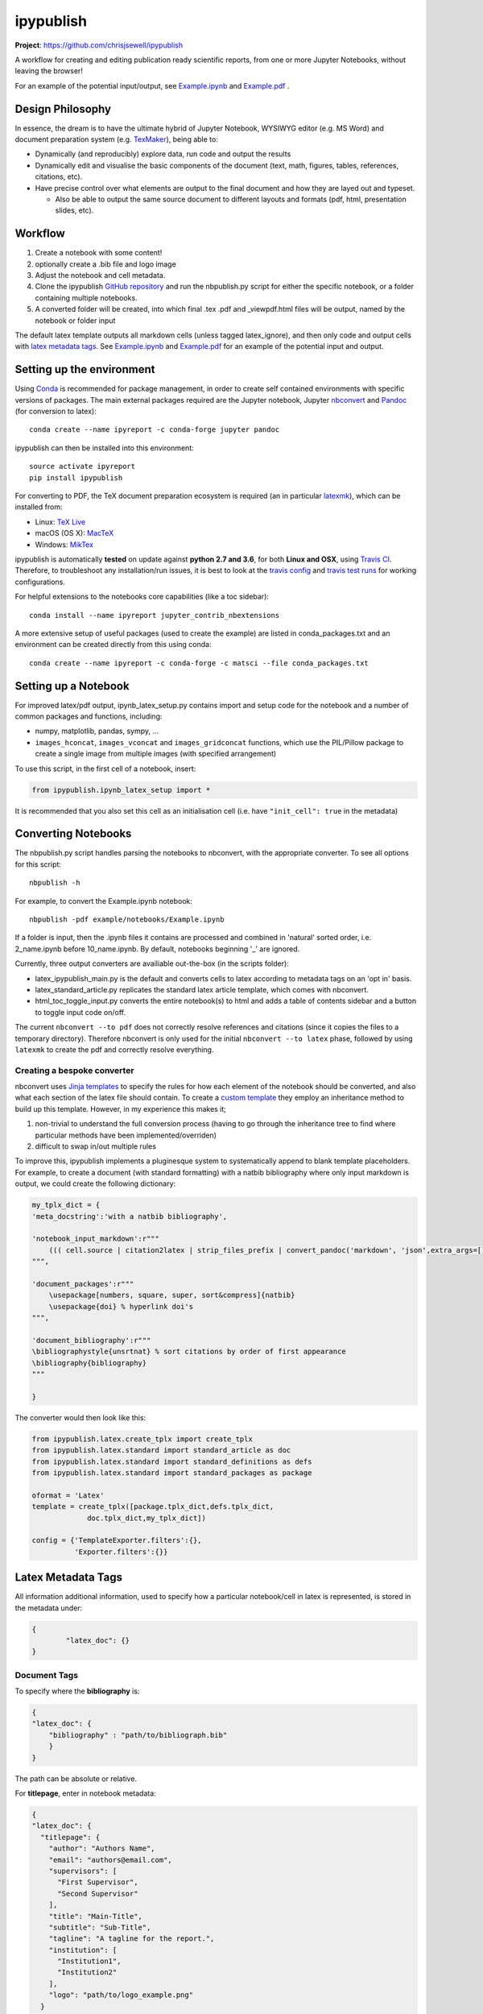 ipypublish
==========

**Project**: https://github.com/chrisjsewell/ipypublish

.. image:: https://travis-ci.org/chrisjsewell/ipypublish.svg?branch=master
    :target: https://travis-ci.org/chrisjsewell/ipypublish

A workflow for creating and editing publication ready scientific
reports, from one or more Jupyter Notebooks, without leaving the
browser!

.. image:: https://github.com/chrisjsewell/ipypublish/raw/master/example_workflow.gif

For an example of the potential input/output, see `Example.ipynb <https://github.com/chrisjsewell/ipypublish/raw/master/example/notebooks/Example.ipynb>`__  and `Example.pdf <https://github.com/chrisjsewell/ipypublish/raw/master/converted/Example.pdf>`__ .

Design Philosophy
-----------------

In essence, the dream is to have the ultimate hybrid of Jupyter
Notebook, WYSIWYG editor (e.g. MS Word) and document preparation system
(e.g. `TexMaker <http://www.xm1math.net/texmaker/>`__), being able to:

-  Dynamically (and reproducibly) explore data, run code and output the
   results
-  Dynamically edit and visualise the basic components of the document
   (text, math, figures, tables, references, citations, etc).
-  Have precise control over what elements are output to the final
   document and how they are layed out and typeset.

   -  Also be able to output the same source document to different
      layouts and formats (pdf, html, presentation slides, etc).

Workflow
--------

1. Create a notebook with some content!
2. optionally create a .bib file and logo image
3. Adjust the notebook and cell metadata.
4. Clone the ipypublish `GitHub
   repository <https://github.com/chrisjsewell/ipypublish>`__ and run
   the nbpublish.py script for either the specific notebook, or a folder
   containing multiple notebooks.
5. A converted folder will be created, into which final .tex .pdf and
   \_viewpdf.html files will be output, named by the notebook or folder
   input

The default latex template outputs all markdown cells (unless tagged
latex\_ignore), and then only code and output cells with `latex metadata
tags <#latex-metadata-tags>`__. See
`Example.ipynb <https://github.com/chrisjsewell/ipypublish/blob/master/example/notebooks/Example.ipynb>`__
and
`Example.pdf <https://github.com/chrisjsewell/ipypublish/blob/master/converted/Example.pdf>`__
for an example of the potential input and output.

Setting up the environment
--------------------------

Using `Conda <https://conda.io/docs/>`__ is recommended for package
management, in order to create self contained environments with specific
versions of packages. The main external packages required are the Jupyter notebook, Jupyter
`nbconvert <https://nbconvert.readthedocs.io/en/latest/index.html>`__
and `Pandoc <http://pandoc.org>`__ (for conversion to latex):

::

    conda create --name ipyreport -c conda-forge jupyter pandoc

ipypublish can then be installed into this environment:

::

	source activate ipyreport
	pip install ipypublish

For converting to PDF, the TeX document preparation ecosystem is
required (an in particular
`latexmk <http://mg.readthedocs.io/latexmk.html>`__), which can be
installed from:

-  Linux: `TeX Live <http://tug.org/texlive/>`__
-  macOS (OS X): `MacTeX <http://tug.org/mactex/>`__
-  Windows: `MikTex <http://www.miktex.org/>`__

ipypublish is automatically **tested** on update against **python 2.7 and 3.6**, for both **Linux and OSX**, using `Travis CI <https://en.wikipedia.org/wiki/Travis_CI>`__. Therefore, to troubleshoot any installation/run issues, 
it is best to look at the `travis config <https://github.com/chrisjsewell/ipypublish/blob/master/.travis.yml>`__ 
and `travis test runs <https://travis-ci.org/chrisjsewell/ipypublish>`__ for working configurations.

For helpful extensions to the notebooks core capabilities (like a toc
sidebar):

::

    conda install --name ipyreport jupyter_contrib_nbextensions

A more extensive setup of useful packages (used to create the example)
are listed in conda\_packages.txt and an environment can be created
directly from this using conda:

::

    conda create --name ipyreport -c conda-forge -c matsci --file conda_packages.txt

Setting up a Notebook
---------------------

For improved latex/pdf output, ipynb\_latex\_setup.py
contains import and setup code for the notebook and a number of common
packages and functions, including:

-  numpy, matplotlib, pandas, sympy, ...
-  ``images_hconcat``, ``images_vconcat`` and ``images_gridconcat``
   functions, which use the PIL/Pillow package to create a single image
   from multiple images (with specified arrangement)

To use this script, in the first cell of a notebook, insert:

.. code:: python

    from ipypublish.ipynb_latex_setup import *

It is recommended that you also set this cell as an initialisation cell
(i.e. have ``"init_cell": true`` in the metadata)

Converting Notebooks
--------------------

The nbpublish.py script handles parsing the notebooks to nbconvert, with
the appropriate converter. To see all options for this script:

::

    nbpublish -h

For example, to convert the Example.ipynb notebook:

::

    nbpublish -pdf example/notebooks/Example.ipynb

If a folder is input, then the .ipynb files it contains are processed
and combined in 'natural' sorted order, i.e. 2\_name.ipynb before
10\_name.ipynb. By default, notebooks beginning '\_' are ignored.

Currently, three output converters are availiable out-the-box (in the
scripts folder):

-  latex\_ipypublish\_main.py is the default and converts cells to latex
   according to metadata tags on an 'opt in' basis.
-  latex\_standard\_article.py replicates the standard latex article
   template, which comes with nbconvert.
-  html\_toc\_toggle\_input.py converts the entire notebook(s) to html
   and adds a table of contents sidebar and a button to toggle input
   code on/off.

The current ``nbconvert --to pdf`` does not correctly resolve references
and citations (since it copies the files to a temporary directory).
Therefore nbconvert is only used for the initial
``nbconvert --to latex`` phase, followed by using ``latexmk`` to create
the pdf and correctly resolve everything.

Creating a bespoke converter
~~~~~~~~~~~~~~~~~~~~~~~~~~~~

nbconvert uses `Jinja
templates <https://jinja2.readthedocs.io/en/latest/intro.html>`__ to
specify the rules for how each element of the notebook should be
converted, and also what each section of the latex file should contain.
To create a `custom
template <https://nbconvert.readthedocs.io/en/latest/customizing.html#Custom-Templates>`__
they employ an inheritance method to build up this template. However, in
my experience this makes it;

1. non-trivial to understand the full conversion process (having to go
   through the inheritance tree to find where particular methods have
   been implemented/overriden)
2. difficult to swap in/out multiple rules

To improve this, ipypublish implements a pluginesque system to
systematically append to blank template placeholders. For example, to
create a document (with standard formatting) with a natbib bibliography
where only input markdown is output, we could create the following
dictionary:

.. code:: python


    my_tplx_dict = { 
    'meta_docstring':'with a natbib bibliography',

    'notebook_input_markdown':r"""
        ((( cell.source | citation2latex | strip_files_prefix | convert_pandoc('markdown', 'json',extra_args=[]) | resolve_references | convert_pandoc('json','latex') )))
    """,

    'document_packages':r"""
        \usepackage[numbers, square, super, sort&compress]{natbib}
        \usepackage{doi} % hyperlink doi's  
    """,

    'document_bibliography':r"""
    \bibliographystyle{unsrtnat} % sort citations by order of first appearance
    \bibliography{bibliography}
    """

    }

The converter would then look like this:

.. code:: python


    from ipypublish.latex.create_tplx import create_tplx
    from ipypublish.latex.standard import standard_article as doc
    from ipypublish.latex.standard import standard_definitions as defs
    from ipypublish.latex.standard import standard_packages as package

    oformat = 'Latex'
    template = create_tplx([package.tplx_dict,defs.tplx_dict,
                 doc.tplx_dict,my_tplx_dict])

    config = {'TemplateExporter.filters':{},
              'Exporter.filters':{}}

Latex Metadata Tags
-------------------

All information additional information, used to specify how a particular
notebook/cell in latex is represented, is stored in the metadata under:

.. code:: json

    {
            "latex_doc": {}
    }

Document Tags
~~~~~~~~~~~~~

To specify where the **bibliography** is:

.. code:: json

    {
    "latex_doc": {
        "bibliography" : "path/to/bibliograph.bib"
        }
    }

The path can be absolute or relative.

For **titlepage**, enter in notebook metadata:

.. code:: json

    {
    "latex_doc": {
      "titlepage": {
        "author": "Authors Name",
        "email": "authors@email.com",
        "supervisors": [
          "First Supervisor",
          "Second Supervisor"
        ],
        "title": "Main-Title",
        "subtitle": "Sub-Title",
        "tagline": "A tagline for the report.",
        "institution": [
          "Institution1",
          "Institution2"
        ],
        "logo": "path/to/logo_example.png"
      }
    }

-  all keys are optional
-  if there is no title, then the notebook filename will be used
-  if nbpublish.py is called on a folder, then the meta data from the
   first notebook will be used
-  logo should be the path (absolute or relative) to a logo image file

To control the output of **contents tables**:

.. code:: json

    {
    "latex_doc": {
      "toc": true,
      "listfigures": true,
      "listtables": true,
      "listcode": true,
      }
    }

To override the default **placement of figures and tables**:

.. code:: json

    {
    "latex_doc": {
        "figure": {
          "placement": "!bp"
          },
        "table": {
          "placement": "!bp"
          }
      }
    }

See
`Positioning\_images\_and\_tables <https://www.sharelatex.com/learn/Positioning_images_and_tables>`__
for placement options.

Cell Tags
~~~~~~~~~

To **ignore any cell**:

.. code:: json

    {
    "latex_doc": {
        "ignore" : true
        }
    }

To **output a code block**:

.. code:: json

    {
    "latex_doc": {
      "code": {
        "asfloat": true,
        "caption": "",
        "label": "code:example_sym",
        "widefigure": false,
        "placement": "H"
        }
      }
    }

all extra tags are optional:

-  ``asfloat`` contitutes whether the code is wrapped in a codecell
   (float) environment or is inline.
-  all other tags work the same as figure (below).

For **figures**, enter in cell metadata:

.. code:: json

    {
    "latex_doc": {
      "figure": {
        "caption": "Figure caption.",
        "label": "fig:flabel",
        "placement": "H",
        "widefigure": false
        }
      }
    }

-  ``placement`` is optional and constitutes using a placement arguments
   for the figure (e.g. \\begin{figure}[H]). See
   `Positioning\_images\_and\_tables <https://www.sharelatex.com/learn/Positioning_images_and_tables>`__.
-  ``widefigure`` is optional and constitutes expanding the figure to
   the page width (i.e. \\begin{figure\*}) (placement arguments will
   then be ignored)

For **tables**, enter in cell metadata:

.. code:: json

    {
    "latex_doc": {
         "table": {
            "caption": "Table caption.",
            "label": "tbl:tlabel",
            "placement": "H",
                "alternate": "gray!20"
          }
       }
    }

-  ``placement`` is optional and constitutes using a placement arguments
   for the table (e.g. \\begin{table}[H]). See
   `Positioning\_images\_and\_tables <https://www.sharelatex.com/learn/Positioning_images_and_tables>`__.
-  ``alternate`` is optional and constitutes using alternating colors
   for the table rows (e.g. \rowcolors{2}{gray!25}{white}).
   See https://tex.stackexchange.com/a/5365/107738.

For **equations**, enter in cell metadata:

.. code:: json

    {
      "latex_doc": {
          "equation": {
            "label": "eqn:elabel"
          }
      }
    }

label is optional

Captions in a Markdown cell
~~~~~~~~~~~~~~~~~~~~~~~~~~~

Especially for long captions, it would be prefered that they can be
viewed and edited in a notebook Markdown cell, rather than hidden in the
metadata. This can be achieved using the default latex template:

If a **markdown input** or **latex output** cell has the metadata tag:

.. code:: json

    {
     "latex_doc": {
        "caption": "fig:example_mpl"
        }
    }

Then, instead of it being input directly into the .tex file, it will be
stored as a variable;

-  the variable's name is created from the latex\_caption value
-  the variable's value is the first paragraph of the markdown text
   (i.e. nothing after a `\n`)

If a subsequent **figure, table or code** cell has a label matching any
stored variable name, for example:

.. code:: json

    {
    "latex_doc": {
        "figure": {
        "caption": "",
        "label": "fig:example_mpl"
        }
      }
    }

Then its caption will be overriden with that variable.

The manner in which this works can be found in
`Example.tex <https://github.com/chrisjsewell/ipypublish/blob/master/converted/>`__:

.. code:: latex

    \newcommand{\kyfigcexampleumpl}{A matplotlib figure, with the caption set in the markdowncell above the figure.}

    \begin{figure}
        \begin{center}\adjustimage{max size={0.9\linewidth}{0.4\paperheight}}{Example_files/Example_14_0.pdf}\end{center}
        \ifdefined\kyfigcexampleumpl
        \caption{\kyfigcexampleumpl}
        \else
        \caption{}
        \fi
        \label{fig:example_mpl}
    \end{figure}

Note, this approach has the implicit contraint that caption cells must
be above the corresponding figure/table to be output in the latex/pdf.

Citations and Bibliography
--------------------------

Using Zotero's Firefox plugin and `Zotero Better
Bibtex <https://github.com/retorquere/zotero-better-bibtex/releases/tag/1.6.100>`__
for;

-  automated .bib file updating
-  drag and drop cite keys
   ``\cite{kirkeminde_thermodynamic_2012}``
-  ``latexmk -bibtex -pdf`` (in nbpublish.py) handles creation of the
   bibliography
-  ``\usepackage{doi}`` turns the DOI numbers into url links

   -  in Zotero-Better-Bibtex I have the option set to only export DOI,
      if both DOI and URL are present.

Please note, at the time of writing, Better BibTeX does not support
Zotero 5.0
(`issue#555 <https://github.com/retorquere/zotero-better-bibtex/issues/555>`__).
For now I have turned off auto-updates of Zotero, though this is
probably not wise for long (`Zotero 5
Discussion <https://forums.zotero.org/discussion/comment/277434/#Comment_277434>`__).

Can use:

.. code:: html

    <cite data-cite="kirkeminde_thermodynamic_2012">(Kirkeminde, 2012)</cite> 

to make it look better in html, but not specifically available for drag
and drop in Zotero

Live Slideshows
---------------

The `Reveal.js - Jupyter/IPython Slideshow Extension
(RISE) <https://github.com/damianavila/RISE>`__ notebook extension
offers rendering as a Reveal.js-based slideshow, where you can execute
code or show to the audience whatever you can show/do inside the
notebook itself!


Dealing with external data
--------------------------

A goal for scientific publishing is automated reproducibility of
analyses, which the Jupyter notebook excels at. But, more than that, it
should be possible to efficiently reproduce the analysis with different
data sets. This entails having **one point of access** to a data set
within the notebook, rather than having copy-pasted data into variables,
i.e. this:

.. code:: python

    data = read_in_data('data_key')
    variable1 = data.key1
    variable2 = data.key2
    ...

rather than this:

.. code:: python

    variable1 = 12345
    variable2 = 'something'
    ...

The best-practice for accessing heirarchical data (in my opinion) is to
use the JSON format (as long as the data isn't
`relational <http://www.sarahmei.com/blog/2013/11/11/why-you-should-never-use-mongodb/>`__),
because it is:

-  applicable for any data structure
-  lightweight and easy to read and edit
-  has a simple read/write mapping to python objects (using
   `json <https://docs.python.org/3.6/library/json.html>`__)
-  widely used (especially in web technologies)

A good way to store multiple bits of JSON data is in a
`mongoDB <https://docs.mongodb.com/manual/administration/install-community/>`__
and accessing it via
`pymongo <https://api.mongodb.com/python/current/>`__. This will also
make it easy to move all the data to a cloud server at a later time, if
required.

::

    conda install pymongo

But, if the data is coming from files output from different simulation
or experimental code, where the user has no control of the output
format. Then writing JSON parsers may be the way to go, and this is
where `jsonextended <https://github.com/chrisjsewell/jsonextended>`__
comes in, which implements:

-  a lightweight plugin system to define bespoke classes for parsing
   different file extensions and data types.
-  a 'lazy loader' for treating an entire directory structure as a
   nested dictionary.

For example:

.. code:: python

    from jsonextended import plugins, edict
    plugins.load_plugins_dir('path/to/folder_of_parsers','parsers')
    data = edict.LazyLoad('path/to/data')
    variable1 = data.folder1.file1_json.key1
    variable2 = data[['folder1','file1.json','key2']]
    variable3 = data[['folder1','file2.csv','key1']]
    variable4 = data[['folder2','subfolder1','file3.other','key1']]
    ...    

If you are dealing with numerical data arrays which are to large to be
loaded directly in to memory, then the
`h5py <http://docs.h5py.org/en/latest/index.html>`__ interface to the
`HDF5 <http://hdfgroup.org/>`__ binary data format, allows for the
manipultion of even multi-terabyte datasets stored on disk, as if they
were real NumPy arrays. These files are also supported by
`jsonextended <https://github.com/chrisjsewell/jsonextended>`__ lazy
loading.

Miscellaneous
-------------

I also use the Firefox Split Pannel extension to view the
{name}\_viewpdf.html page and monitor changes to the pdf.

`bookbook <https://github.com/takluyver/bookbook>`__ is another package
with some conversion capabilities.

Acknowledgements
----------------

I took strong influence from:

-  `Julius
   Schulz <http://blog.juliusschulz.de/blog/ultimate-ipython-notebook>`__
-  `Dan
   Mackinlay <https://livingthing.danmackinlay.name/jupyter.html>`__
-  Notebook concatination was adapted from `nbconvert
   issue#253 <https://github.com/jupyter/nbconvert/issues/253>`__

